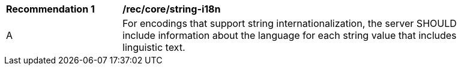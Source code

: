 [[rec_core_string-i18n]]
[width="90%",cols="2,6a"]
|===
^|*Recommendation {counter:rec-id}* |*/rec/core/string-i18n* 
^|A |For encodings that support string internationalization, the server SHOULD include information about the language for each string value that includes linguistic text.
|===

